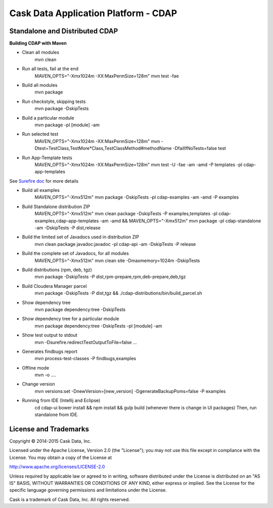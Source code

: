 =====================================
Cask Data Application Platform - CDAP
=====================================

Standalone and Distributed CDAP
===============================

**Building CDAP with Maven**

- Clean all modules
    mvn clean

- Run all tests, fail at the end
    MAVEN_OPTS="-Xmx1024m -XX:MaxPermSize=128m" mvn test -fae
    
- Build all modules
    mvn package

- Run checkstyle, skipping tests
    mvn package -DskipTests

- Build a particular module
    mvn package -pl [module] -am

- Run selected test
    MAVEN_OPTS="-Xmx1024m -XX:MaxPermSize=128m" mvn -Dtest=TestClass,TestMore*Class,TestClassMethod#methodName -DfailIfNoTests=false test

- Run App-Template tests
    MAVEN_OPTS="-Xmx1024m -XX:MaxPermSize=128m" mvn test -U -fae -am -amd -P templates -pl cdap-app-templates

See `Surefire doc <http://maven.apache.org/surefire/maven-surefire-plugin/examples/single-test.html>`__ for more details

- Build all examples
    MAVEN_OPTS="-Xmx512m" mvn package -DskipTests -pl cdap-examples -am -amd -P examples

- Build Standalone distribution ZIP
    MAVEN_OPTS="-Xmx512m" mvn clean package -DskipTests -P examples,templates -pl cdap-examples,cdap-app-templates -am -amd && MAVEN_OPTS="-Xmx512m" mvn package -pl cdap-standalone -am -DskipTests -P dist,release
    
- Build the limited set of Javadocs used in distribution ZIP
    mvn clean package javadoc:javadoc -pl cdap-api -am -DskipTests -P release

- Build the complete set of Javadocs, for all modules
    MAVEN_OPTS="-Xmx512m" mvn clean site -Dmaxmemory=1024m -DskipTests
    
- Build distributions (rpm, deb, tgz)
    mvn package -DskipTests -P dist,rpm-prepare,rpm,deb-prepare,deb,tgz

- Build Cloudera Manager parcel
    mvn package -DskipTests -P dist,tgz && ./cdap-distributions/bin/build_parcel.sh

- Show dependency tree
    mvn package dependency:tree -DskipTests

- Show dependency tree for a particular module
    mvn package dependency:tree -DskipTests -pl [module] -am

- Show test output to stdout
    mvn -Dsurefire.redirectTestOutputToFile=false ...

- Generates findbugs report
    mvn process-test-classes -P findbugs,examples

- Offline mode
    mvn -o ....

- Change version
    mvn versions:set -DnewVersion=[new_version] -DgenerateBackupPoms=false -P examples
    
- Running from IDE (Intellij and Eclipse)
    cd cdap-ui
    bower install && npm install && gulp build (whenever there is change in UI packages)
    Then, run standalone from IDE.
    

License and Trademarks
======================

Copyright © 2014-2015 Cask Data, Inc.

Licensed under the Apache License, Version 2.0 (the "License"); you may not use this file except
in compliance with the License. You may obtain a copy of the License at

http://www.apache.org/licenses/LICENSE-2.0

Unless required by applicable law or agreed to in writing, software distributed under the 
License is distributed on an "AS IS" BASIS, WITHOUT WARRANTIES OR CONDITIONS OF ANY KIND, 
either express or implied. See the License for the specific language governing permissions 
and limitations under the License.

Cask is a trademark of Cask Data, Inc. All rights reserved.
